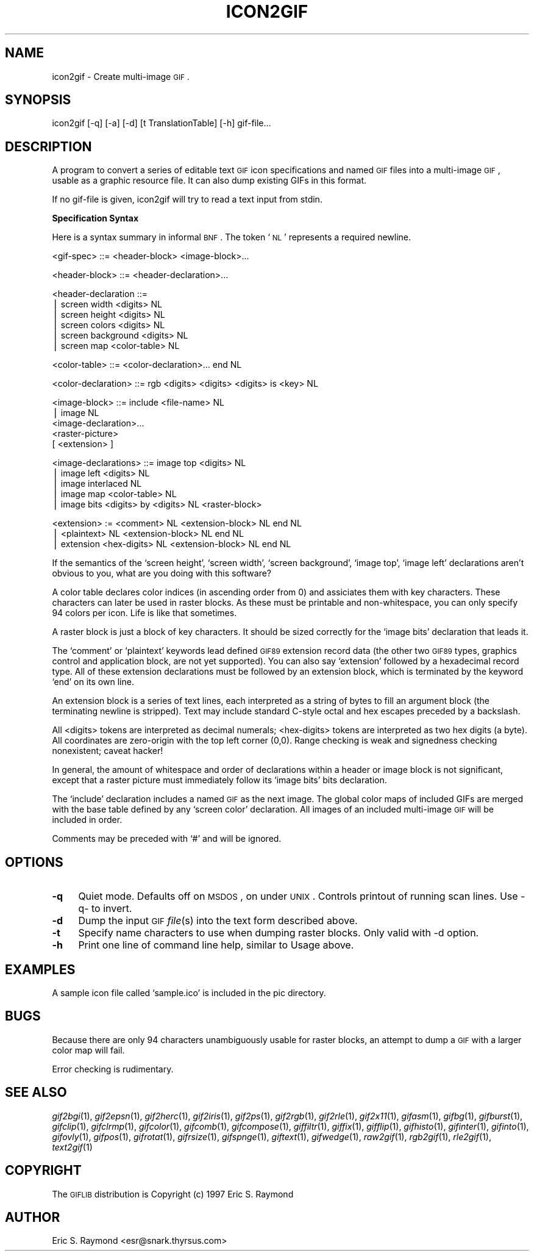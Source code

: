 .\" Automatically generated by Pod::Man version 1.02
.\" Mon Apr  9 19:09:11 2001
.\"
.\" Standard preamble:
.\" ======================================================================
.de Sh \" Subsection heading
.br
.if t .Sp
.ne 5
.PP
\fB\\$1\fR
.PP
..
.de Sp \" Vertical space (when we can't use .PP)
.if t .sp .5v
.if n .sp
..
.de Ip \" List item
.br
.ie \\n(.$>=3 .ne \\$3
.el .ne 3
.IP "\\$1" \\$2
..
.de Vb \" Begin verbatim text
.ft CW
.nf
.ne \\$1
..
.de Ve \" End verbatim text
.ft R

.fi
..
.\" Set up some character translations and predefined strings.  \*(-- will
.\" give an unbreakable dash, \*(PI will give pi, \*(L" will give a left
.\" double quote, and \*(R" will give a right double quote.  | will give a
.\" real vertical bar.  \*(C+ will give a nicer C++.  Capital omega is used
.\" to do unbreakable dashes and therefore won't be available.  \*(C` and
.\" \*(C' expand to `' in nroff, nothing in troff, for use with C<>
.tr \(*W-|\(bv\*(Tr
.ds C+ C\v'-.1v'\h'-1p'\s-2+\h'-1p'+\s0\v'.1v'\h'-1p'
.ie n \{\
.    ds -- \(*W-
.    ds PI pi
.    if (\n(.H=4u)&(1m=24u) .ds -- \(*W\h'-12u'\(*W\h'-12u'-\" diablo 10 pitch
.    if (\n(.H=4u)&(1m=20u) .ds -- \(*W\h'-12u'\(*W\h'-8u'-\"  diablo 12 pitch
.    ds L" ""
.    ds R" ""
.    ds C` `
.    ds C' '
'br\}
.el\{\
.    ds -- \|\(em\|
.    ds PI \(*p
.    ds L" ``
.    ds R" ''
'br\}
.\"
.\" If the F register is turned on, we'll generate index entries on stderr
.\" for titles (.TH), headers (.SH), subsections (.Sh), items (.Ip), and
.\" index entries marked with X<> in POD.  Of course, you'll have to process
.\" the output yourself in some meaningful fashion.
.if \nF \{\
.    de IX
.    tm Index:\\$1\t\\n%\t"\\$2"
.    .
.    nr % 0
.    rr F
.\}
.\"
.\" For nroff, turn off justification.  Always turn off hyphenation; it
.\" makes way too many mistakes in technical documents.
.hy 0
.if n .na
.\"
.\" Accent mark definitions (@(#)ms.acc 1.5 88/02/08 SMI; from UCB 4.2).
.\" Fear.  Run.  Save yourself.  No user-serviceable parts.
.bd B 3
.    \" fudge factors for nroff and troff
.if n \{\
.    ds #H 0
.    ds #V .8m
.    ds #F .3m
.    ds #[ \f1
.    ds #] \fP
.\}
.if t \{\
.    ds #H ((1u-(\\\\n(.fu%2u))*.13m)
.    ds #V .6m
.    ds #F 0
.    ds #[ \&
.    ds #] \&
.\}
.    \" simple accents for nroff and troff
.if n \{\
.    ds ' \&
.    ds ` \&
.    ds ^ \&
.    ds , \&
.    ds ~ ~
.    ds /
.\}
.if t \{\
.    ds ' \\k:\h'-(\\n(.wu*8/10-\*(#H)'\'\h"|\\n:u"
.    ds ` \\k:\h'-(\\n(.wu*8/10-\*(#H)'\`\h'|\\n:u'
.    ds ^ \\k:\h'-(\\n(.wu*10/11-\*(#H)'^\h'|\\n:u'
.    ds , \\k:\h'-(\\n(.wu*8/10)',\h'|\\n:u'
.    ds ~ \\k:\h'-(\\n(.wu-\*(#H-.1m)'~\h'|\\n:u'
.    ds / \\k:\h'-(\\n(.wu*8/10-\*(#H)'\z\(sl\h'|\\n:u'
.\}
.    \" troff and (daisy-wheel) nroff accents
.ds : \\k:\h'-(\\n(.wu*8/10-\*(#H+.1m+\*(#F)'\v'-\*(#V'\z.\h'.2m+\*(#F'.\h'|\\n:u'\v'\*(#V'
.ds 8 \h'\*(#H'\(*b\h'-\*(#H'
.ds o \\k:\h'-(\\n(.wu+\w'\(de'u-\*(#H)/2u'\v'-.3n'\*(#[\z\(de\v'.3n'\h'|\\n:u'\*(#]
.ds d- \h'\*(#H'\(pd\h'-\w'~'u'\v'-.25m'\f2\(hy\fP\v'.25m'\h'-\*(#H'
.ds D- D\\k:\h'-\w'D'u'\v'-.11m'\z\(hy\v'.11m'\h'|\\n:u'
.ds th \*(#[\v'.3m'\s+1I\s-1\v'-.3m'\h'-(\w'I'u*2/3)'\s-1o\s+1\*(#]
.ds Th \*(#[\s+2I\s-2\h'-\w'I'u*3/5'\v'-.3m'o\v'.3m'\*(#]
.ds ae a\h'-(\w'a'u*4/10)'e
.ds Ae A\h'-(\w'A'u*4/10)'E
.    \" corrections for vroff
.if v .ds ~ \\k:\h'-(\\n(.wu*9/10-\*(#H)'\s-2\u~\d\s+2\h'|\\n:u'
.if v .ds ^ \\k:\h'-(\\n(.wu*10/11-\*(#H)'\v'-.4m'^\v'.4m'\h'|\\n:u'
.    \" for low resolution devices (crt and lpr)
.if \n(.H>23 .if \n(.V>19 \
\{\
.    ds : e
.    ds 8 ss
.    ds o a
.    ds d- d\h'-1'\(ga
.    ds D- D\h'-1'\(hy
.    ds th \o'bp'
.    ds Th \o'LP'
.    ds ae ae
.    ds Ae AE
.\}
.rm #[ #] #H #V #F C
.\" ======================================================================
.\"
.IX Title "ICON2GIF 1"
.TH ICON2GIF 1 "" "2001-04-09" ""
.UC
.SH "NAME"
icon2gif \- Create multi-image \s-1GIF\s0.
.SH "SYNOPSIS"
.IX Header "SYNOPSIS"
icon2gif [\-q] [\-a] [\-d] [t TranslationTable] [\-h] gif-file...
.SH "DESCRIPTION"
.IX Header "DESCRIPTION"
A program to convert a series of editable text \s-1GIF\s0 icon specifications and
named \s-1GIF\s0 files into a multi-image \s-1GIF\s0, usable as a graphic resource file.
It can also dump existing GIFs in this format.
.PP
If no gif-file is given, icon2gif will try to read a text input from stdin.
.Sh "Specification Syntax"
.IX Subsection "Specification Syntax"
Here is a syntax summary in informal \s-1BNF\s0.  The token `\s-1NL\s0' represents a
required newline.
.PP
.Vb 1
\&    <gif-spec> ::= <header-block> <image-block>...
.Ve
.Vb 1
\&    <header-block> ::= <header-declaration>...
.Ve
.Vb 6
\&    <header-declaration ::=
\&            | screen width <digits> NL
\&            | screen height <digits> NL
\&            | screen colors <digits> NL
\&            | screen background <digits> NL
\&            | screen map <color-table> NL
.Ve
.Vb 1
\&    <color-table> ::= <color-declaration>... end NL
.Ve
.Vb 1
\&    <color-declaration> ::= rgb <digits> <digits> <digits> is <key> NL
.Ve
.Vb 5
\&    <image-block> ::= include <file-name> NL
\&            | image NL
\&                <image-declaration>...
\&                <raster-picture>
\&                [ <extension> ]
.Ve
.Vb 5
\&    <image-declarations> ::= image top <digits> NL
\&                | image left <digits> NL
\&                | image interlaced NL
\&                | image map <color-table> NL
\&                | image bits <digits> by <digits> NL <raster-block>
.Ve
.Vb 3
\&    <extension> := <comment> NL <extension-block> NL end NL
\&            | <plaintext> NL <extension-block> NL end NL
\&            | extension <hex-digits> NL <extension-block> NL end NL
.Ve
If the semantics of the `screen height', `screen width', `screen background',
`image top', `image left' declarations aren't obvious to you, what are you
doing with this software?
.PP
A color table declares color indices (in ascending order from 0) and
assiciates them with key characters.  These characters can later be used in
raster blocks.  As these must be printable and non-whitespace, you can only
specify 94 colors per icon.  Life is like that sometimes.
.PP
A raster block is just a block of key characters.  It should be sized correctly
for the `image bits' declaration that leads it.
.PP
The `comment' or `plaintext' keywords lead defined \s-1GIF89\s0 extension record data
(the other two \s-1GIF89\s0 types, graphics control and application block, are not
yet supported).  You can also say `extension' followed by a hexadecimal record
type.  All of these extension declarations must be followed by an extension
block, which is terminated by the keyword `end' on its own line.
.PP
An extension block is a series of text lines, each interpreted as a string of
bytes to fill an argument block (the terminating newline is stripped).  Text
may include standard C-style octal and hex escapes preceded by a backslash.
.PP
All <digits> tokens are interpreted as decimal numerals; <hex-digits>
tokens are interpreted as two hex digits (a byte). All coordinates are
zero-origin with the top left corner (0,0).  Range checking is weak and
signedness checking nonexistent; caveat hacker!
.PP
In general, the amount of whitespace and order of declarations within a header
or image block is not significant, except that a raster picture must
immediately follow its `image bits' bits declaration.
.PP
The `include' declaration includes a named \s-1GIF\s0 as the next image.  The global
color maps of included GIFs are merged with the base table defined by any
`screen color' declaration.  All images of an included multi-image \s-1GIF\s0 will
be included in order.
.PP
Comments may be preceded with `#' and will be ignored.
.SH "OPTIONS"
.IX Header "OPTIONS"
.Ip "\fB\-q\fR" 4
.IX Item "-q"
Quiet mode.  Defaults off on \s-1MSDOS\s0, on under \s-1UNIX\s0.  Controls printout of
running scan lines. Use \-q- to invert.
.Ip "\fB\-d\fR" 4
.IX Item "-d"
Dump the input \s-1GIF\s0 \fIfile\fR\|(s) into the text form described above.
.Ip "\fB\-t\fR" 4
.IX Item "-t"
Specify name characters to use when dumping raster blocks.  Only valid with \-d
option.
.Ip "\fB\-h\fR" 4
.IX Item "-h"
Print one line of command line help, similar to Usage above.
.SH "EXAMPLES"
.IX Header "EXAMPLES"
A sample icon file called `sample.ico' is included in the pic directory.
.SH "BUGS"
.IX Header "BUGS"
Because there are only 94 characters unambiguously usable for raster blocks,
an attempt to dump a \s-1GIF\s0 with a larger color map will fail.
.PP
Error checking is rudimentary.
.SH "SEE ALSO"
.IX Header "SEE ALSO"
\&\fIgif2bgi\fR\|(1), \fIgif2epsn\fR\|(1), \fIgif2herc\fR\|(1), \fIgif2iris\fR\|(1), \fIgif2ps\fR\|(1), \fIgif2rgb\fR\|(1),
\&\fIgif2rle\fR\|(1), \fIgif2x11\fR\|(1), \fIgifasm\fR\|(1), \fIgifbg\fR\|(1), \fIgifburst\fR\|(1), \fIgifclip\fR\|(1),
\&\fIgifclrmp\fR\|(1), \fIgifcolor\fR\|(1), \fIgifcomb\fR\|(1), \fIgifcompose\fR\|(1), \fIgiffiltr\fR\|(1), \fIgiffix\fR\|(1),
\&\fIgifflip\fR\|(1), \fIgifhisto\fR\|(1), \fIgifinter\fR\|(1), \fIgifinto\fR\|(1), \fIgifovly\fR\|(1), \fIgifpos\fR\|(1),
\&\fIgifrotat\fR\|(1), \fIgifrsize\fR\|(1), \fIgifspnge\fR\|(1), \fIgiftext\fR\|(1), \fIgifwedge\fR\|(1), \fIraw2gif\fR\|(1),
\&\fIrgb2gif\fR\|(1), \fIrle2gif\fR\|(1), \fItext2gif\fR\|(1)
.SH "COPYRIGHT"
.IX Header "COPYRIGHT"
The \s-1GIFLIB\s0 distribution is Copyright (c) 1997  Eric S. Raymond
.SH "AUTHOR"
.IX Header "AUTHOR"
Eric S. Raymond <esr@snark.thyrsus.com>
